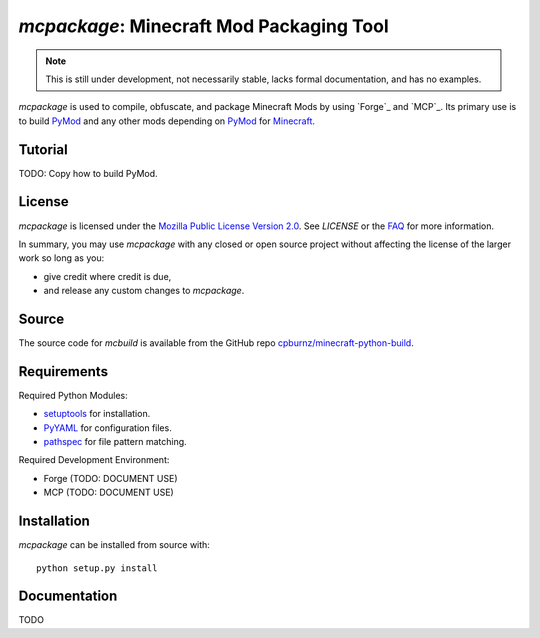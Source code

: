 
*mcpackage*: Minecraft Mod Packaging Tool
=========================================

.. NOTE:: This is still under development, not necessarily stable, lacks
   formal documentation, and has no examples.

*mcpackage* is used to compile, obfuscate, and package Minecraft Mods by using
`Forge`_ and `MCP`_. Its primary use is to build `PyMod`_ and any other mods
depending on `PyMod`_ for `Minecraft`_.

.. _`Forge`: http://www.minecraftforge.net
.. _`MCP`: http://mcp.ocean-labs.de
.. _`PyMod`: https://github.com/cpburnz/minecraft-mod-python
.. _`Minecraft`: https://minecraft.net


Tutorial
--------

TODO: Copy how to build PyMod.


License
-------

*mcpackage* is licensed under the `Mozilla Public License Version 2.0`_. See
*LICENSE* or the `FAQ`_ for more information.

In summary, you may use *mcpackage* with any closed or open source project
without affecting the license of the larger work so long as you:

- give credit where credit is due,

- and release any custom changes to *mcpackage*.

.. _`Mozilla Public License Version 2.0`: http://www.mozilla.org/MPL/2.0
.. _`FAQ`: http://www.mozilla.org/MPL/2.0/FAQ.html


Source
------

The source code for *mcbuild* is available from the GitHub repo
`cpburnz/minecraft-python-build`_.

.. _`cpburnz/minecraft-python-build`: https://github.com/cpburnz/minecraft-python-build


Requirements
------------

Required Python Modules:

- `setuptools`_ for installation.

- `PyYAML`_ for configuration files.

- `pathspec`_ for file pattern matching.

Required Development Environment:

- Forge (TODO: DOCUMENT USE)
- MCP (TODO: DOCUMENT USE)

.. _`setuptools`: https://pypi.python.org/pypi/setuptools
.. _`PyYAML`: https://pypi.python.org/pypi/PyYAML
.. _`pathspec`: https://pypi.python.org/pypi/pathspec
.. _`Forge`: http://files.minecraftforge.net
.. _`MCP`: http://mcp.ocean-labs.de/download.php?list.2


Installation
------------

*mcpackage* can be installed from source with::

	python setup.py install


Documentation
-------------

TODO
